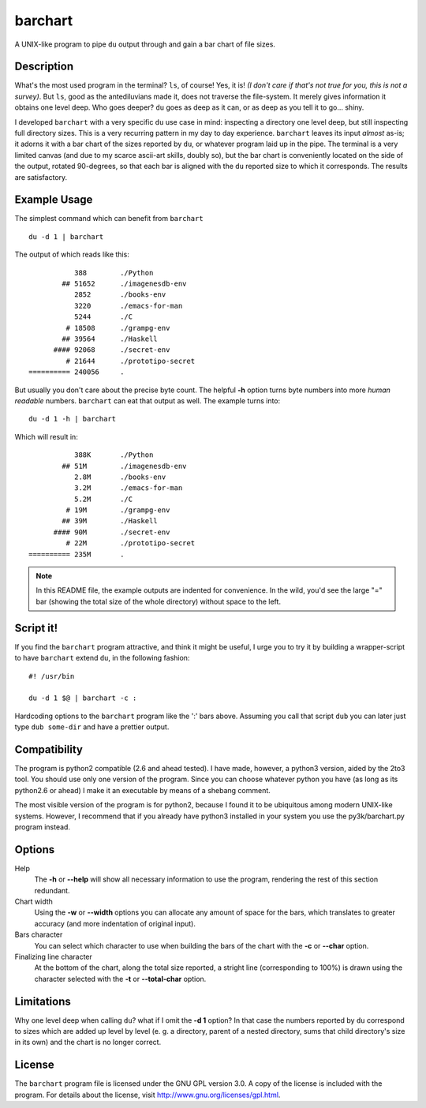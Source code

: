 ==========
 barchart
==========

A UNIX-like program to pipe ``du`` output through and gain a bar chart of file sizes.


Description
===========

What's the most used program in the terminal? ``ls``, of course! Yes, it is! *(I don't care if that's not true for you, this is not a survey)*. But ``ls``, good as the antediluvians made it, does not traverse the file-system. It merely gives information it obtains one level deep. Who goes deeper? ``du`` goes as deep as it can, or as deep as you tell it to go... shiny.

I developed ``barchart`` with a very specific ``du`` use case in mind: inspecting a directory one level deep, but still inspecting full directory sizes. This is a very recurring pattern in my day to day experience. ``barchart`` leaves its input *almost* as-is; it adorns it with a bar chart of the sizes reported by ``du``, or whatever program laid up in the pipe. The terminal is a very limited canvas (and due to my scarce ascii-art skills, doubly so), but the bar chart is conveniently located on the side of the output, rotated 90-degrees, so that each bar is aligned with the ``du`` reported size to which it corresponds. The results are satisfactory.


Example Usage
=============

The simplest command which can benefit from ``barchart`` ::

  du -d 1 | barchart

The output of which reads like this::

             388	./Python
          ## 51652	./imagenesdb-env
             2852	./books-env
             3220	./emacs-for-man
             5244	./C
           # 18508	./grampg-env
          ## 39564	./Haskell
        #### 92068	./secret-env
           # 21644	./prototipo-secret
  ========== 240056	.


But usually you don't care about the precise byte count. The helpful **-h** option turns byte numbers into more *human readable* numbers. ``barchart`` can eat that output as well. The example turns into::

  du -d 1 -h | barchart

Which will result in::

             388K	./Python
          ## 51M	./imagenesdb-env
             2.8M	./books-env
             3.2M	./emacs-for-man
             5.2M	./C
           # 19M	./grampg-env
          ## 39M	./Haskell
        #### 90M	./secret-env
           # 22M	./prototipo-secret
  ========== 235M	.

.. note::
  In this README file, the example outputs are indented for convenience. In the wild, you'd see the large "=" bar (showing the total size of the whole directory) without space to the left.


Script it!
==========

If you find the ``barchart`` program attractive, and think it might be useful, I urge you to try it by building a wrapper-script to have ``barchart`` extend ``du``, in the following fashion::

  #! /usr/bin

  du -d 1 $@ | barchart -c :

Hardcoding options to the ``barchart`` program like the ':' bars above. Assuming you call that script ``dub`` you can later just type ``dub some-dir`` and have a prettier output.


Compatibility
=============

The program is python2 compatible (2.6 and ahead tested). I have made, however, a python3 version, aided by the 2to3 tool. You should use only one version of the program.  Since you can choose whatever python you have (as long as its python2.6 or ahead) I make it an executable by means of a shebang comment.

The most visible version of the program is for python2, because I found it to be ubiquitous among modern UNIX-like systems. However, I recommend that if you already have python3 installed in your system you use the py3k/barchart.py program instead.


Options
=======

Help
    The **-h** or **--help** will show all necessary information to use the program, rendering the rest of this section redundant.

Chart width
    Using the **-w** or **--width** options you can allocate any amount of space for the bars, which translates to greater accuracy (and more indentation of original input).

Bars character
    You can select which character to use when building the bars of the chart with the **-c** or **--char** option.

Finalizing line character
    At the bottom of the chart, along the total size reported, a stright line (corresponding to 100%) is drawn using the character selected with the **-t** or **--total-char** option.


Limitations
===========

Why one level deep when calling ``du``? what if I omit the **-d 1** option? In that case the numbers reported by ``du`` correspond to sizes which are added up level by level (e. g. a directory, parent of a nested directory, sums that child directory's size in its own) and the chart is no longer correct.


License
=======

The ``barchart`` program file is licensed under the GNU GPL version 3.0. A copy of the license is included with the program. For details about the license, visit http://www.gnu.org/licenses/gpl.html.
